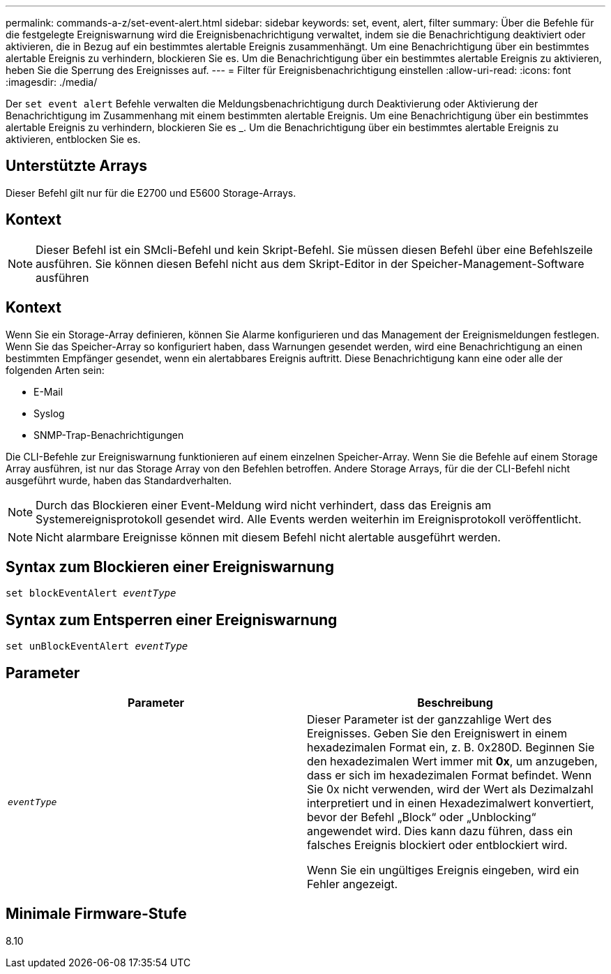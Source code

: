 ---
permalink: commands-a-z/set-event-alert.html 
sidebar: sidebar 
keywords: set, event, alert, filter 
summary: Über die Befehle für die festgelegte Ereigniswarnung wird die Ereignisbenachrichtigung verwaltet, indem sie die Benachrichtigung deaktiviert oder aktivieren, die in Bezug auf ein bestimmtes alertable Ereignis zusammenhängt. Um eine Benachrichtigung über ein bestimmtes alertable Ereignis zu verhindern, blockieren Sie es. Um die Benachrichtigung über ein bestimmtes alertable Ereignis zu aktivieren, heben Sie die Sperrung des Ereignisses auf. 
---
= Filter für Ereignisbenachrichtigung einstellen
:allow-uri-read: 
:icons: font
:imagesdir: ./media/


[role="lead"]
Der `set event alert` Befehle verwalten die Meldungsbenachrichtigung durch Deaktivierung oder Aktivierung der Benachrichtigung im Zusammenhang mit einem bestimmten alertable Ereignis. Um eine Benachrichtigung über ein bestimmtes alertable Ereignis zu verhindern, blockieren Sie es _. Um die Benachrichtigung über ein bestimmtes alertable Ereignis zu aktivieren, entblocken Sie es.



== Unterstützte Arrays

Dieser Befehl gilt nur für die E2700 und E5600 Storage-Arrays.



== Kontext

[NOTE]
====
Dieser Befehl ist ein SMcli-Befehl und kein Skript-Befehl. Sie müssen diesen Befehl über eine Befehlszeile ausführen. Sie können diesen Befehl nicht aus dem Skript-Editor in der Speicher-Management-Software ausführen

====


== Kontext

Wenn Sie ein Storage-Array definieren, können Sie Alarme konfigurieren und das Management der Ereignismeldungen festlegen. Wenn Sie das Speicher-Array so konfiguriert haben, dass Warnungen gesendet werden, wird eine Benachrichtigung an einen bestimmten Empfänger gesendet, wenn ein alertabbares Ereignis auftritt. Diese Benachrichtigung kann eine oder alle der folgenden Arten sein:

* E-Mail
* Syslog
* SNMP-Trap-Benachrichtigungen


Die CLI-Befehle zur Ereigniswarnung funktionieren auf einem einzelnen Speicher-Array. Wenn Sie die Befehle auf einem Storage Array ausführen, ist nur das Storage Array von den Befehlen betroffen. Andere Storage Arrays, für die der CLI-Befehl nicht ausgeführt wurde, haben das Standardverhalten.

[NOTE]
====
Durch das Blockieren einer Event-Meldung wird nicht verhindert, dass das Ereignis am Systemereignisprotokoll gesendet wird. Alle Events werden weiterhin im Ereignisprotokoll veröffentlicht.

====
[NOTE]
====
Nicht alarmbare Ereignisse können mit diesem Befehl nicht alertable ausgeführt werden.

====


== Syntax zum Blockieren einer Ereigniswarnung

[listing, subs="+macros"]
----
set blockEventAlert pass:quotes[_eventType_]
----


== Syntax zum Entsperren einer Ereigniswarnung

[listing, subs="+macros"]
----
set unBlockEventAlert pass:quotes[_eventType_]
----


== Parameter

[cols="2*"]
|===
| Parameter | Beschreibung 


 a| 
`_eventType_`
 a| 
Dieser Parameter ist der ganzzahlige Wert des Ereignisses. Geben Sie den Ereigniswert in einem hexadezimalen Format ein, z. B. 0x280D. Beginnen Sie den hexadezimalen Wert immer mit *0x*, um anzugeben, dass er sich im hexadezimalen Format befindet. Wenn Sie 0x nicht verwenden, wird der Wert als Dezimalzahl interpretiert und in einen Hexadezimalwert konvertiert, bevor der Befehl „Block“ oder „Unblocking“ angewendet wird. Dies kann dazu führen, dass ein falsches Ereignis blockiert oder entblockiert wird.

Wenn Sie ein ungültiges Ereignis eingeben, wird ein Fehler angezeigt.

|===


== Minimale Firmware-Stufe

8.10
